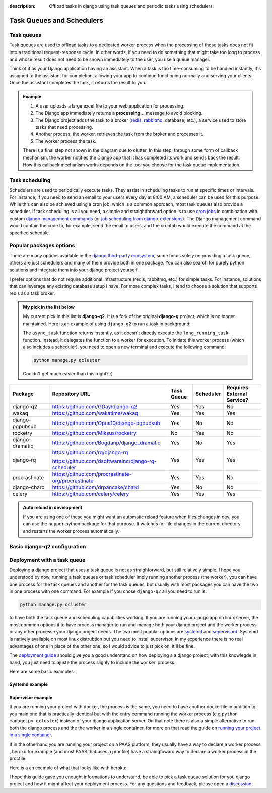 :description: Offload tasks in django using task queues and periodic tasks using schedulers.

Task Queues and Schedulers
==========================

Task queues
-----------

Task queues are used to offload tasks to a dedicated worker process when the processing of those tasks does not fit into a traditional request-response cycle.
In other words, if you need to do something that might take too long to process and whose result does not need to be shown immediately to the user, you use a queue manager.

Think of it as your Django application having an assistant. When a task is too time-consuming to be handled instantly, it's assigned to the assistant for completion, allowing your app to continue
functioning normally and serving your clients. Once the assistant completes the task, it returns the result to you.

.. admonition:: Example

        .. mermaid::

                flowchart LR
                        browser[Client]
                        dj[Django app]
                        broker[("Broker (e.g: redis)")]
                        worker[Worker]

                        browser-- uploads a large excel file (1) -->dj
                        dj-- show *processing...* message (2) -->browser
                        dj-- Enqueue Task (3) -->broker
                        worker-- Dequeue Task (4) -->broker
                        worker-- Process Task (5) -->worker


        1. A user uploads a large excel file to your web application for processing.
        2. The Django app immediately returns a **processing...** message to avoid blocking.
        3. The Django project adds the task to a broker (`redis <https://redis.io/>`_, `rabbitmq <https://www.rabbitmq.com/>`_, database, etc.), a service used to store tasks that need processing.
        4. Another process, the worker, retrieves the task from the broker and processes it.
        5. The worker process the task.

        There is a final step not shown in the diagram due to clutter. In this step, through some form of callback mechanism,
        the worker notifies the Django app that it has completed its work and sends back the result. How this callback mechanism works
        depends on the tool you choose for the task queue implementation.


Task scheduling
---------------

Schedulers are used to periodically execute tasks. They assist in scheduling tasks to run at specific times or intervals. For instance,
if you need to send an email to your users every day at 8:00 AM, a scheduler can be used for this purpose. While this can also be achieved using
a cron job, which is a common approach, most task queues also provide a scheduler. If task scheduling is all you need, a simple and straightforward
option is to use `cron jobs <https://cronitor.io/guides/cron-jobs>`_ in combination with custom `django management commands <https://docs.djangoproject.com/en/5.0/howto/custom-management-commands/>`_ (or `job scheduling from django-extensions <https://django-extensions.readthedocs.io/en/latest/jobs_scheduling.html>`_).
The Django management command would contain the code to, for example, send the email to users, and the crontab would execute the command at the specified schedule.

Popular packages options
------------------------

There are many options available in the `django third-party ecosystem <https://djangopackages.org/grids/g/workers-queues-tasks/>`__, some focus solely on providing a task queue,
others are just schedulers and many of them provide both in one package. You can also search for purely python solutions and
integrate them into your django project yourself.

I prefer options that do not require additional infrastructure (redis, rabbitmq, etc.) for simple tasks. For instance, solutions that can leverage any existing database setup I have.
For more complex tasks, I tend to choose a solution that supports redis as a task broker.

.. admonition:: My pick in the list below
        :class: note dropdown

        My current pick in this list is **django-q2**. It is a fork of the original **django-q** project, which is no longer maintained.
        Here is an example of using ``django-q2`` to run a task in background:

        .. code-block::
                :caption: views.py
                :linenos:
                :emphasize-lines: 7

                from django_q.tasks import async_task

                def long_running_task(user_id):
                        ...

                def my_view(request):
                        task_id = async_task(long_running_task, user_id=request.user.id)
                        ...

        The ``async_task`` function returns instantly, as it doesn't directly execute the ``long_running_task`` function.
        Instead, it delegates the function to a worker for execution. To initiate this worker process (which also includes a scheduler),
        you need to open a new terminal and execute the following command:

        .. code-block:: shell

                python manage.py qcluster

        Couldn't get much easier than this, right? :)


+-------------------+----------------------------------------------------+------------+------------+-----------------------------+
| Package           | Repository URL                                     | Task Queue | Scheduler  | Requires External Service?  |
+===================+====================================================+============+============+=============================+
| django-q2         | https://github.com/GDay/django-q2                  | Yes        | Yes        | No                          |
+-------------------+----------------------------------------------------+------------+------------+-----------------------------+
| wakaq             | https://github.com/wakatime/wakaq                  | Yes        | Yes        | Yes                         |
+-------------------+----------------------------------------------------+------------+------------+-----------------------------+
| django-pgpubsub   | https://github.com/Opus10/django-pgpubsub          | Yes        | No         | No                          |
+-------------------+----------------------------------------------------+------------+------------+-----------------------------+
| rocketry          | https://github.com/Miksus/rocketry                 | No         | Yes        | No                          |
+-------------------+----------------------------------------------------+------------+------------+-----------------------------+
| django-dramatiq   | https://github.com/Bogdanp/django_dramatiq         | Yes        | No         | Yes                         |
+-------------------+----------------------------------------------------+------------+------------+-----------------------------+
| django-rq         | https://github.com/rq/django-rq                    |            |            |                             |
|                   |                                                    | Yes        | Yes        | Yes                         |
|                   | https://github.com/dsoftwareinc/django-rq-scheduler|            |            |                             |
+-------------------+----------------------------------------------------+------------+------------+-----------------------------+
| procrastinate     | https://github.com/procrastinate-org/procrastinate | Yes        | Yes        | No                          |
+-------------------+----------------------------------------------------+------------+------------+-----------------------------+
| django-chard      | https://github.com/drpancake/chard                 | Yes        | No         | No                          |
+-------------------+----------------------------------------------------+------------+------------+-----------------------------+
| celery            | https://github.com/celery/celery                   | Yes        | Yes        | Yes                         |
+-------------------+----------------------------------------------------+------------+------------+-----------------------------+

.. admonition:: Auto reload in development
    :class: dropdown

    If you are using one of these you might want an automatic reload feature when files changes in dev, you can use the ``hupper``
    python package for that purpose. It watches for file changes in the current directory and restarts the worker process automatically.

    .. code-block:: bash
        :caption: usage example

        hupper -m django_q.cluster

Basic django-q2 configuration
-----------------------------

.. tabs::

  .. tab:: Using the database as broker

    .. code-block:: python
        :caption: settings.py

        Q_CLUSTER = {
            "name": "DjangORM",
            "workers": 4,
            "timeout": 90,
            "retry": 120,
            "queue_limit": 50,
            "bulk": 10,
            "orm": "default",
            "catch_up": False,
        }


  .. tab:: Using redis as broker

    .. code-block:: python
        :caption: settings.py

        CACHES = {"default": env.cache("REDIS_URL")}

        # This configuration assumes that Redis is configured for caching in a similar way as described above.
        Q_CLUSTER = {
            'name': 'DJRedis',
            'workers': 4,
            'timeout': 90,
            'django_redis': 'default'
        }


Deployment with a task queue
----------------------------

Deploying a django project that uses a task queue is  not as straighforward, but still relatively simple. I hope you understood
by now, running a task queues or task scheduler imply running another process (the worker), you can have one process for the task queues
and another for the task queues, but usually with most packages you can have the two in one process with one command. For example if you chose ``django-q2`` all you need
to run is:

.. code-block:: shell

        python manage.py qcluster

to have both the task queue and scheduling capabilities working.
If you are running your django app on linux server, the most common options it to have process manager to run and manage both your django project and the worker process
or any other processe your django project needs.
The two most popular options  are `systemd <https://systemd.io/>`_ and `supervisord <http://supervisord.org/>`_. Systemd is natively available on most linux distrubtion but you need to install
supervisor, In my experience there is no real advantages of one in place of the other one, so I would advice to just pick on, it'll be fine.

The `deployment guide </guides/deployment.html>`_ should give you a good understand on how deploying a a django project, with this knowlegde in hand, you just need
to ajuste the process slighly to include the ``worker`` process.

Here are some basic examples:

Systemd example
^^^^^^^^^^^^^^^

.. code-block:: text
        :caption: supervisord.conf

        [Unit]
        Description=Your Django Qcluster Worker

        [Service]
        WorkingDirectory=/path/to/your/project
        ExecStart=/path/to/your/venv/bin/python manage.py qcluster
        User=your_username
        Group=your_groupname
        Restart=always
        StandardOutput=append:/var/log/your_project/qcluster.out.log
        StandardError=append:/var/log/your_project/qcluster.err.log

        [Install]
        WantedBy=multi-user.target


Supervisor example
^^^^^^^^^^^^^^^^^^

.. code-block:: text
        :caption: worker.service

        [program:your_project_qcluster]
        command=/path/to/your/venv/bin/python manage.py qcluster
        directory=/path/to/your/project
        user=your_username
        group=your_groupname
        autostart=true
        autorestart=true
        stderr_logfile=/var/log/your_project_qcluster.err.log
        stdout_logfile=/var/log/your_project_qcluster.out.log


If you are running your project with docker, the process is the same, you need to have another dockerfile in addition to you main one
that is practically identical but with the entry command running the worker process (e.g ``python manage.py qcluster``) instead of your django application
server. On that note there is also a simple alternative to run both the django process and the the worker in a single container, for more on that
read the guide on `running your project in a single container </guides/running_project_in_a_container.html>`_.

If in the otherhand you are running your project on a PAAS platform, they usually have a way to declare a worker process , heroku for example (and most PAAS that uses a procfile)
have a straingfoward way to declare a worker process in the procfile.

Here is a an exemple of what that looks like with heroku:

.. code-block::
        :caption: Procfile

        web: gunicorn myproject.wsgi
        worker: python manage.py qcluster

I hope this guide gave you enought informations to understand, be able to pick a task queue solution for you django project and
how it might affect your deployment process. For any questions and feedback, please open a `discussion <https://github.com/tobi-de/falco/discussions>`_.